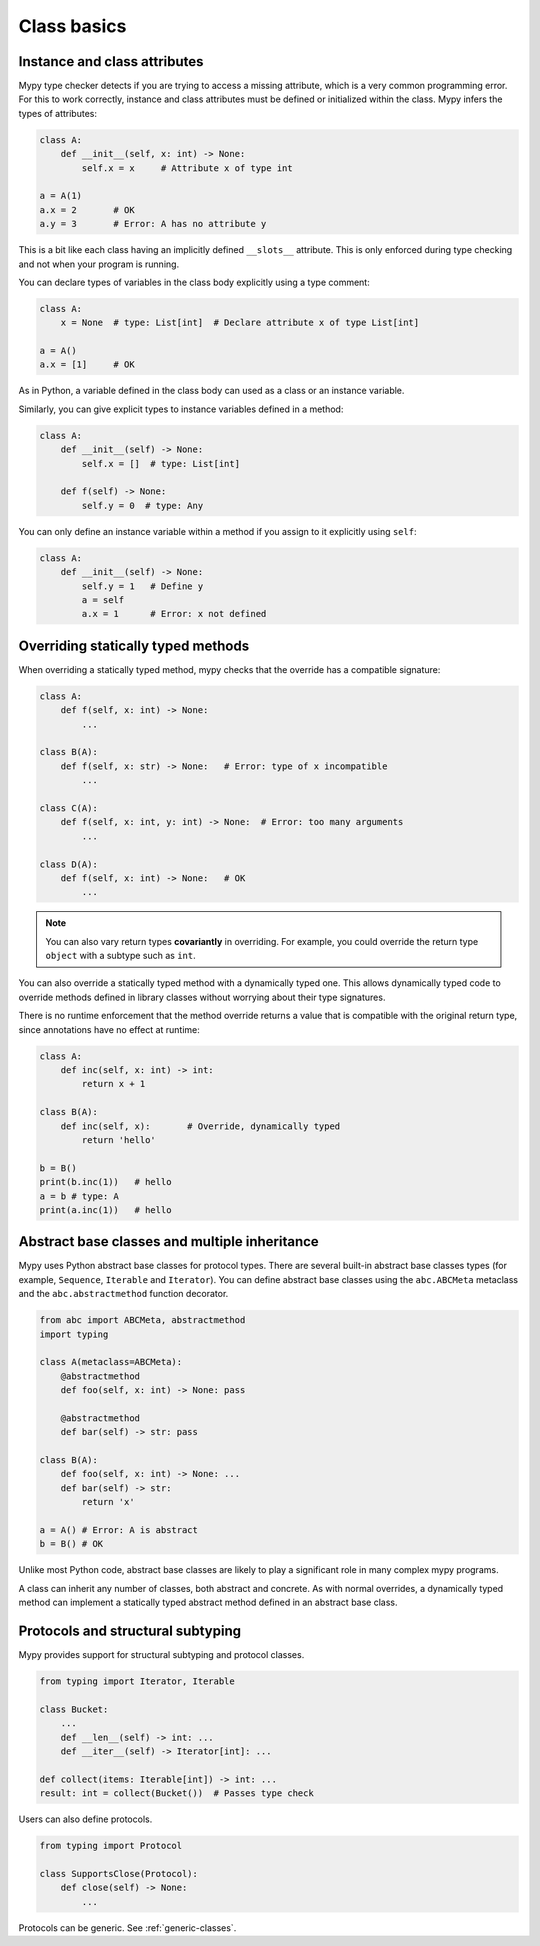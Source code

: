 Class basics
============

Instance and class attributes
*****************************

Mypy type checker detects if you are trying to access a missing
attribute, which is a very common programming error. For this to work
correctly, instance and class attributes must be defined or
initialized within the class. Mypy infers the types of attributes:

.. code-block:: python

   class A:
       def __init__(self, x: int) -> None:
           self.x = x     # Attribute x of type int

   a = A(1)
   a.x = 2       # OK
   a.y = 3       # Error: A has no attribute y

This is a bit like each class having an implicitly defined
``__slots__`` attribute. This is only enforced during type
checking and not when your program is running.

You can declare types of variables in the class body explicitly using
a type comment:

.. code-block:: python

   class A:
       x = None  # type: List[int]  # Declare attribute x of type List[int]

   a = A()
   a.x = [1]     # OK

As in Python, a variable defined in the class body can used as a class
or an instance variable.

Similarly, you can give explicit types to instance variables defined
in a method:

.. code-block:: python

   class A:
       def __init__(self) -> None:
           self.x = []  # type: List[int]

       def f(self) -> None:
           self.y = 0  # type: Any

You can only define an instance variable within a method if you assign
to it explicitly using ``self``:

.. code-block:: python

   class A:
       def __init__(self) -> None:
           self.y = 1   # Define y
           a = self
           a.x = 1      # Error: x not defined

Overriding statically typed methods
***********************************

When overriding a statically typed method, mypy checks that the
override has a compatible signature:

.. code-block:: python

   class A:
       def f(self, x: int) -> None:
           ...

   class B(A):
       def f(self, x: str) -> None:   # Error: type of x incompatible
           ...

   class C(A):
       def f(self, x: int, y: int) -> None:  # Error: too many arguments
           ...

   class D(A):
       def f(self, x: int) -> None:   # OK
           ...

.. note::

   You can also vary return types **covariantly** in overriding. For
   example, you could override the return type ``object`` with a subtype
   such as ``int``.

You can also override a statically typed method with a dynamically
typed one. This allows dynamically typed code to override methods
defined in library classes without worrying about their type
signatures.

There is no runtime enforcement that the method override returns a
value that is compatible with the original return type, since
annotations have no effect at runtime:

.. code-block:: python

   class A:
       def inc(self, x: int) -> int:
           return x + 1

   class B(A):
       def inc(self, x):       # Override, dynamically typed
           return 'hello'

   b = B()
   print(b.inc(1))   # hello
   a = b # type: A
   print(a.inc(1))   # hello

Abstract base classes and multiple inheritance
**********************************************

Mypy uses Python abstract base classes for protocol types. There are
several built-in abstract base classes types (for example,
``Sequence``, ``Iterable`` and ``Iterator``). You can define abstract
base classes using the ``abc.ABCMeta`` metaclass and the
``abc.abstractmethod`` function decorator.

.. code-block:: python

   from abc import ABCMeta, abstractmethod
   import typing

   class A(metaclass=ABCMeta):
       @abstractmethod
       def foo(self, x: int) -> None: pass

       @abstractmethod
       def bar(self) -> str: pass

   class B(A):
       def foo(self, x: int) -> None: ...
       def bar(self) -> str:
           return 'x'

   a = A() # Error: A is abstract
   b = B() # OK

Unlike most Python code, abstract base classes are likely to play a
significant role in many complex mypy programs.

A class can inherit any number of classes, both abstract and
concrete. As with normal overrides, a dynamically typed method can
implement a statically typed abstract method defined in an abstract
base class.

.. _protocol-types:

Protocols and structural subtyping
**********************************

Mypy provides support for structural subtyping and protocol classes.

.. code-block:: python

   from typing import Iterator, Iterable

   class Bucket:
       ...
       def __len__(self) -> int: ...
       def __iter__(self) -> Iterator[int]: ...

   def collect(items: Iterable[int]) -> int: ...
   result: int = collect(Bucket())  # Passes type check

Users can also define protocols.

.. code-block:: python

  from typing import Protocol

  class SupportsClose(Protocol):
      def close(self) -> None:
          ...

Protocols can be generic. See :ref:`generic-classes`.
